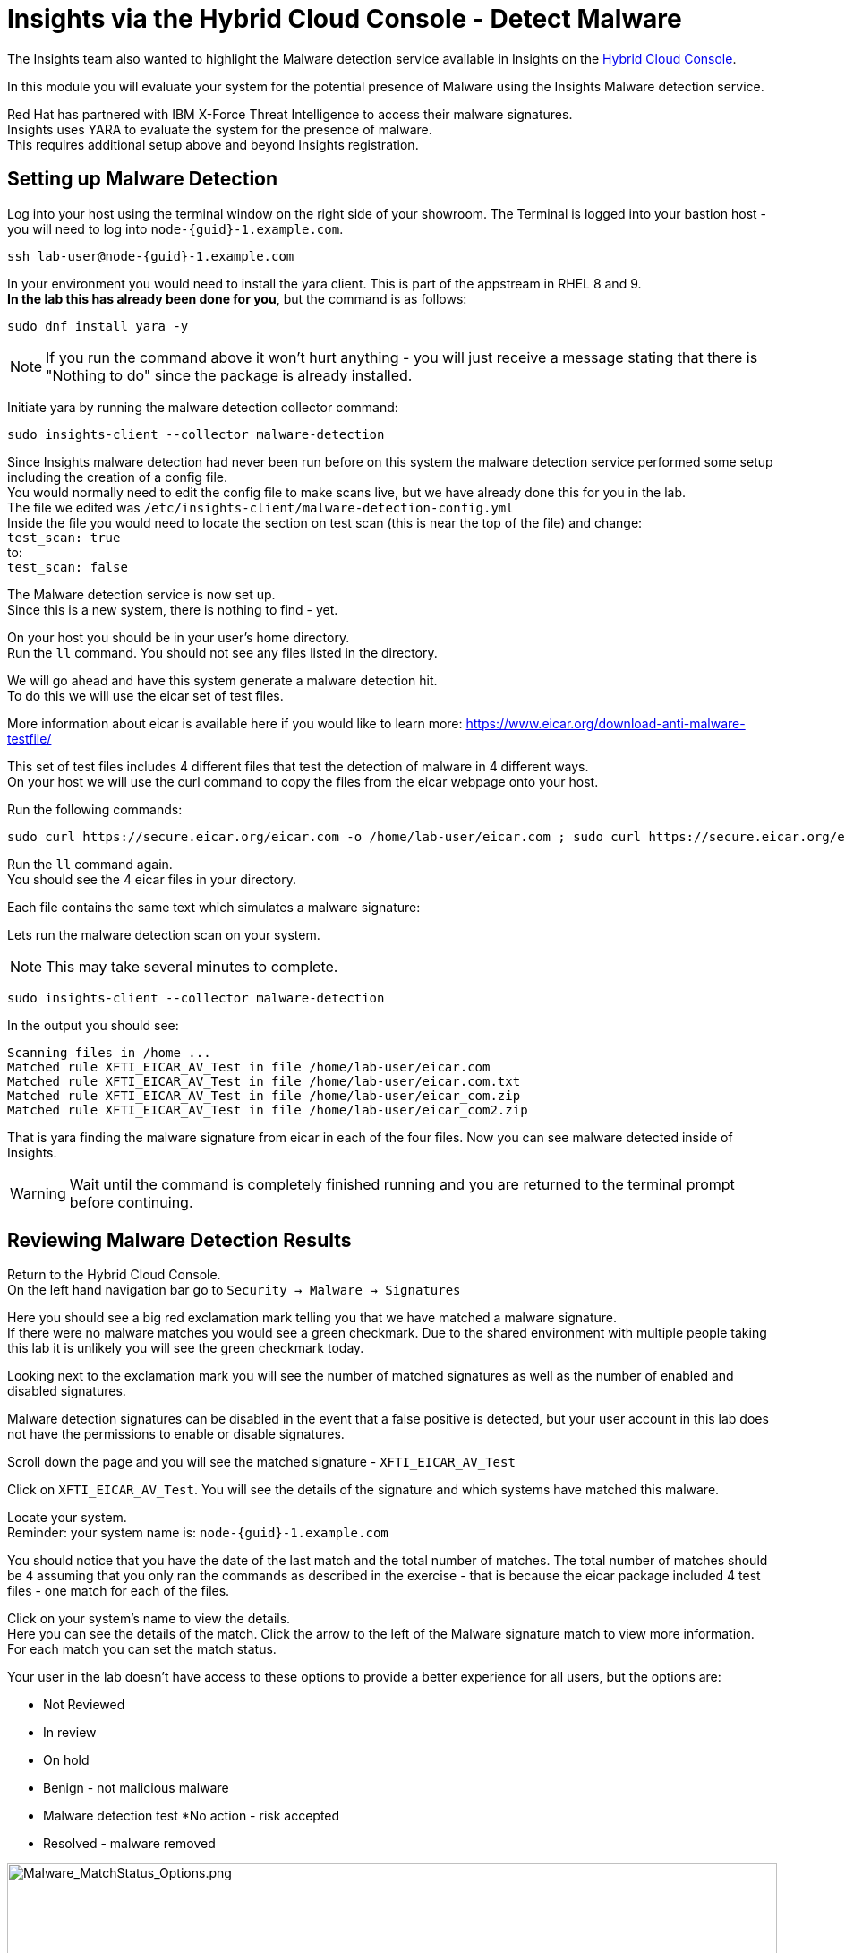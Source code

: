 = Insights via the Hybrid Cloud Console - Detect Malware

The Insights team also wanted to highlight the Malware detection service available in Insights on the https://console.redhat.com[Hybrid Cloud Console^].

In this module you will evaluate your system for the potential presence of Malware using the Insights Malware detection service.

Red Hat has partnered with IBM X-Force Threat Intelligence to access their malware signatures.   +
Insights uses YARA to evaluate the system for the presence of malware. +
This requires additional setup above and beyond Insights registration.

== Setting up Malware Detection

Log into your host using the terminal window on the right side of your showroom. 
The Terminal is logged into your bastion host - you will need to log into `node-{guid}-1.example.com`.

[source,sh,role=execute,subs=attributes+]
----
ssh lab-user@node-{guid}-1.example.com
----

In your environment you would need to install the yara client.  This is part of the appstream in RHEL 8 and 9. +
*In the lab this has already been done for you*, but the command is as follows: +

[source,sh,role=execute]
----
sudo dnf install yara -y
----

NOTE: If you run the command above it won't hurt anything - you will just receive a message stating that there is "Nothing to do" since the package is already installed.

Initiate yara by running the malware detection collector command: +
[source,sh,role=execute]
----
sudo insights-client --collector malware-detection
----

Since Insights malware detection had never been run before on this system the malware detection service performed some setup including the creation of a config file.  +
You would normally need to edit the config file to make scans live, but we have already done this for you in the lab. + 
The file we edited was `/etc/insights-client/malware-detection-config.yml` +
Inside the file you would need to locate the section on test scan (this is near the top of the file) and change: +
`test_scan: true` +
to: +
`test_scan: false` +

The Malware detection service is now set up. +
Since this is a new system, there is nothing to find - yet.

On your host you should be in your user’s home directory.  +
Run the `ll` command.  You should not see any files listed in the directory.

We will go ahead and have this system generate a malware detection hit. +
To do this we will use the eicar set of test files.

More information about eicar is available here if you would like to learn more:  https://www.eicar.org/download-anti-malware-testfile/[https://www.eicar.org/download-anti-malware-testfile/^] 

This set of test files includes 4 different files that test the detection of malware in 4 different ways.   +
On your host we will use the curl command to copy the files from the eicar webpage onto your host.

Run the following commands: +
[source,sh,role=execute]
----
sudo curl https://secure.eicar.org/eicar.com -o /home/lab-user/eicar.com ; sudo curl https://secure.eicar.org/eicar.com.txt -o /home/lab-user/eicar.com.txt ; sudo curl https://secure.eicar.org/eicar_com.zip -o /home/lab-user/eicar_com.zip ; sudo curl https://secure.eicar.org/eicarcom2.zip -o /home/lab-user/eicar_com2.zip
 
----

Run the `ll` command again. +
You should see the 4 eicar files in your directory.

Each file contains the same text which simulates a malware signature: +

Lets run the malware detection scan on your system.  +

NOTE: This may take several minutes to complete. 

[source,sh,role=execute]
----
sudo insights-client --collector malware-detection
----


In the output you should see: +
[source,textinfo]
----
Scanning files in /home ... 
Matched rule XFTI_EICAR_AV_Test in file /home/lab-user/eicar.com 
Matched rule XFTI_EICAR_AV_Test in file /home/lab-user/eicar.com.txt 
Matched rule XFTI_EICAR_AV_Test in file /home/lab-user/eicar_com.zip 
Matched rule XFTI_EICAR_AV_Test in file /home/lab-user/eicar_com2.zip
----

That is yara finding the malware signature from eicar in each of the four files.
Now you can see malware detected inside of Insights.

WARNING: Wait until the command is completely finished running and you are returned to the terminal prompt before continuing.

== Reviewing Malware Detection Results

Return to the Hybrid Cloud Console. +
On the left hand navigation bar go to `Security → Malware → Signatures`

Here you should see a big red exclamation mark telling you that we have matched a malware signature. +
If there were no malware matches you would see a green checkmark.  Due to the shared environment with multiple people taking this lab it is unlikely you will see the green checkmark today.

Looking next to the exclamation mark you will see the number of matched signatures as well as the number of enabled and disabled signatures.

Malware detection signatures can be disabled in the event that a false positive is detected, but your user account in this lab does not have the permissions to enable or disable signatures.  

Scroll down the page and you will see the matched signature - `XFTI_EICAR_AV_Test`

Click on `XFTI_EICAR_AV_Test`.  You will see the details of the signature and which systems have matched this malware.

Locate your system. + 
Reminder: your system name is: `node-{guid}-1.example.com`

You should notice that you have the date of the last match and the total number of matches.  The total number of matches should be `4` assuming that you only ran the commands as described in the exercise - that is because the eicar package included 4 test files - one match for each of the files.

Click on your system’s name to view the details. +
Here you can see the details of the match.  Click the arrow to the left of the Malware signature match to view more information.
For each match you can set the match status. +

Your user in the lab doesn’t have access to these options to provide a better experience for all users, but the options are:

* Not Reviewed
* In review
* On hold
* Benign - not malicious malware
* Malware detection test
*No action - risk accepted
* Resolved - malware removed

image::Malware_MatchStatus_Options.png[Malware_MatchStatus_Options.png,100%,100%]

If you scroll down the page you can download the details as a text file or copy it to your clipboard for the purposes of sending these details to your security team.  

As you look through the output you should see 4 different “Match Source” entries - one for each of the eicar files that you put onto the system.  

The Malware detection service does not include any remediation.  This is because each business likely has their own policies and procedures on how malware on systems should be handled once detected.

This module is complete.
